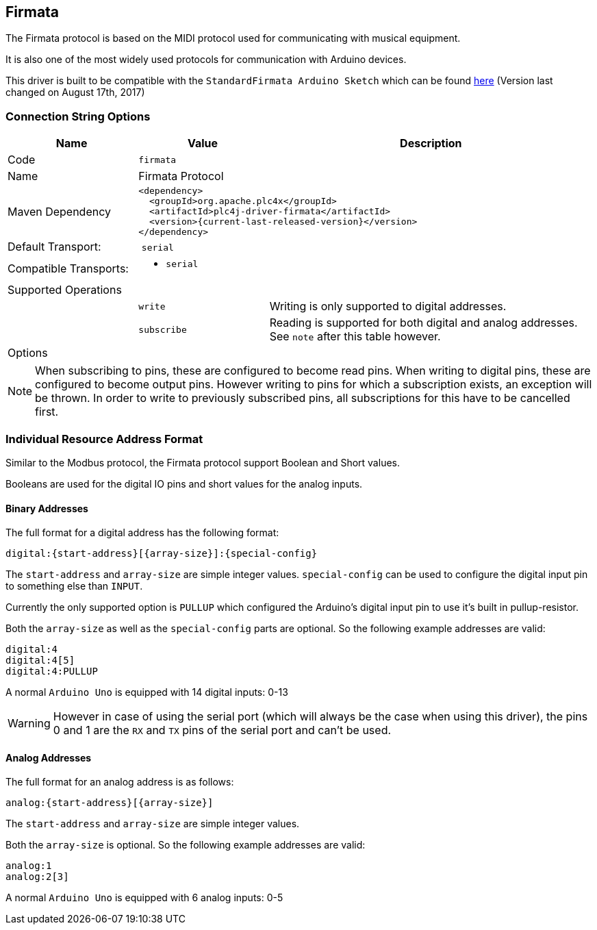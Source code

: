 //
//  Licensed to the Apache Software Foundation (ASF) under one or more
//  contributor license agreements.  See the NOTICE file distributed with
//  this work for additional information regarding copyright ownership.
//  The ASF licenses this file to You under the Apache License, Version 2.0
//  (the "License"); you may not use this file except in compliance with
//  the License.  You may obtain a copy of the License at
//
//      https://www.apache.org/licenses/LICENSE-2.0
//
//  Unless required by applicable law or agreed to in writing, software
//  distributed under the License is distributed on an "AS IS" BASIS,
//  WITHOUT WARRANTIES OR CONDITIONS OF ANY KIND, either express or implied.
//  See the License for the specific language governing permissions and
//  limitations under the License.
//
:imagesdir: ../../images/users/protocols
:icons: font

== Firmata

The Firmata protocol is based on the MIDI protocol used for communicating with musical equipment.

It is also one of the most widely used protocols for communication with Arduino devices.

This driver is built to be compatible with the `StandardFirmata Arduino Sketch` which can be found https://github.com/firmata/arduino/blob/master/examples/StandardFirmata/StandardFirmata.ino[here] (Version last changed on August 17th, 2017)

=== Connection String Options

[cols="2,2a,5a"]
|===
|Name |Value |Description

|Code
2+|`firmata`

|Name
2+|Firmata Protocol

|Maven Dependency
2+|
----
<dependency>
  <groupId>org.apache.plc4x</groupId>
  <artifactId>plc4j-driver-firmata</artifactId>
  <version>{current-last-released-version}</version>
</dependency>
----

|Default Transport:
2+| `serial`

|Compatible Transports:
2+| - `serial`

3+|Supported Operations

|
| `write`
| Writing is only supported to digital addresses.

|
| `subscribe`
| Reading is supported for both digital and analog addresses. See `note` after this table however.

3+|Options

|===

NOTE: When subscribing to pins, these are configured to become read pins. When writing to digital pins, these are configured to become output pins. However writing to pins for which a subscription exists, an exception will be thrown. In order to write to previously subscribed pins, all subscriptions for this have to be cancelled first.

=== Individual Resource Address Format

Similar to the Modbus protocol, the Firmata protocol support Boolean and Short values.

Booleans are used for the digital IO pins and short values for the analog inputs.

==== Binary Addresses

The full format for a digital address has the following format:

----
digital:{start-address}[{array-size}]:{special-config}
----

The `start-address` and `array-size` are simple integer values.
`special-config` can be used to configure the digital input pin to something else than `INPUT`.

Currently the only supported option is `PULLUP` which configured the Arduino's digital input pin to use it's built in pullup-resistor.

Both the `array-size` as well as the `special-config` parts are optional. So the following example addresses are valid:

----
digital:4
digital:4[5]
digital:4:PULLUP
----

A normal `Arduino Uno` is equipped with 14 digital inputs: 0-13

WARNING: However in case of using the serial port (which will always be the case when using this driver), the pins 0 and 1 are the `RX` and `TX` pins of the serial port and can't be used.

==== Analog Addresses

The full format for an analog address is as follows:

----
analog:{start-address}[{array-size}]
----

The `start-address` and `array-size` are simple integer values.

Both the `array-size` is optional. So the following example addresses are valid:

----
analog:1
analog:2[3]
----

A normal `Arduino Uno` is equipped with 6 analog inputs: 0-5
